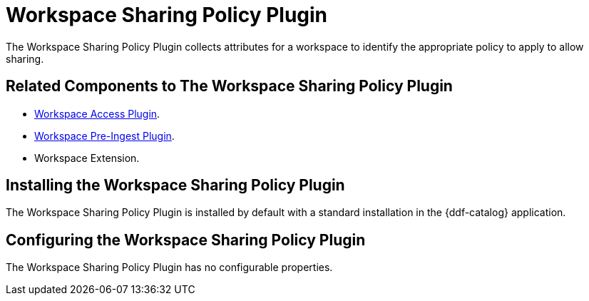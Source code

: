 :type: plugin
:status: published
:title: Workspace Sharing Policy Plugin
:link: _workspace_pre_ingest_plugin
:plugintypes: policy
:summary: Collects attributes for a workspace to identify the appropriate policy to allow sharing.

= Workspace Sharing Policy Plugin

The Workspace Sharing Policy Plugin collects attributes for a workspace to identify the appropriate policy to apply to allow sharing.

== Related Components to The Workspace Sharing Policy Plugin

* xref:architectures:workspace-access-plugin.adoc[Workspace Access Plugin].
* xref:architectures:workspace-pre-ingest-plugin.adoc[Workspace Pre-Ingest Plugin].
* Workspace Extension.

== Installing the Workspace Sharing Policy Plugin

The Workspace Sharing Policy Plugin is installed by default with a standard installation in the {ddf-catalog} application.

== Configuring the Workspace Sharing Policy Plugin

The Workspace Sharing Policy Plugin has no configurable properties.
